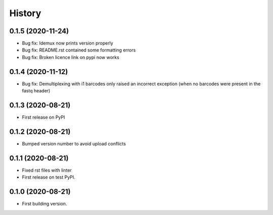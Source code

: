 =======
History
=======


0.1.5 (2020-11-24)
------------------

* Bug fix: Idemux now prints version properly
* Bug fix: README.rst contained some formatting errors
* Bug fix: Broken licence link on pypi now works


0.1.4 (2020-11-12)
------------------

* Bug fix: Demultiplexing with i1 barcodes only raised an incorrect exception (when no barcodes were present in the fastq header)


0.1.3 (2020-08-21)
------------------

* First release on PyPI


0.1.2 (2020-08-21)
------------------

* Bumped version number to avoid upload conflicts


0.1.1 (2020-08-21)
------------------

* Fixed rst files with linter
* First release on test PyPI.


0.1.0 (2020-08-21)
------------------

* First building version.
